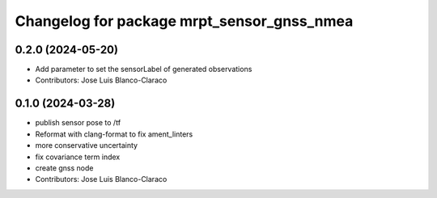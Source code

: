 ^^^^^^^^^^^^^^^^^^^^^^^^^^^^^^^^^^^^^^^^^^^
Changelog for package mrpt_sensor_gnss_nmea
^^^^^^^^^^^^^^^^^^^^^^^^^^^^^^^^^^^^^^^^^^^

0.2.0 (2024-05-20)
------------------
* Add parameter to set the sensorLabel of generated observations
* Contributors: Jose Luis Blanco-Claraco

0.1.0 (2024-03-28)
------------------
* publish sensor pose to /tf
* Reformat with clang-format to fix ament_linters
* more conservative uncertainty
* fix covariance term index
* create gnss node
* Contributors: Jose Luis Blanco-Claraco
